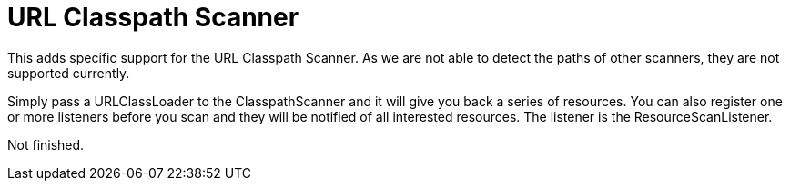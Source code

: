 = URL Classpath Scanner

This adds specific support for the URL Classpath Scanner. As we are not able to detect the paths of other scanners, they are not supported currently.

Simply pass a URLClassLoader to the ClasspathScanner and it will give you back a series of resources. You can also register one or more listeners before
you scan and they will be notified of all interested resources. The listener is the ResourceScanListener.


Not finished.

